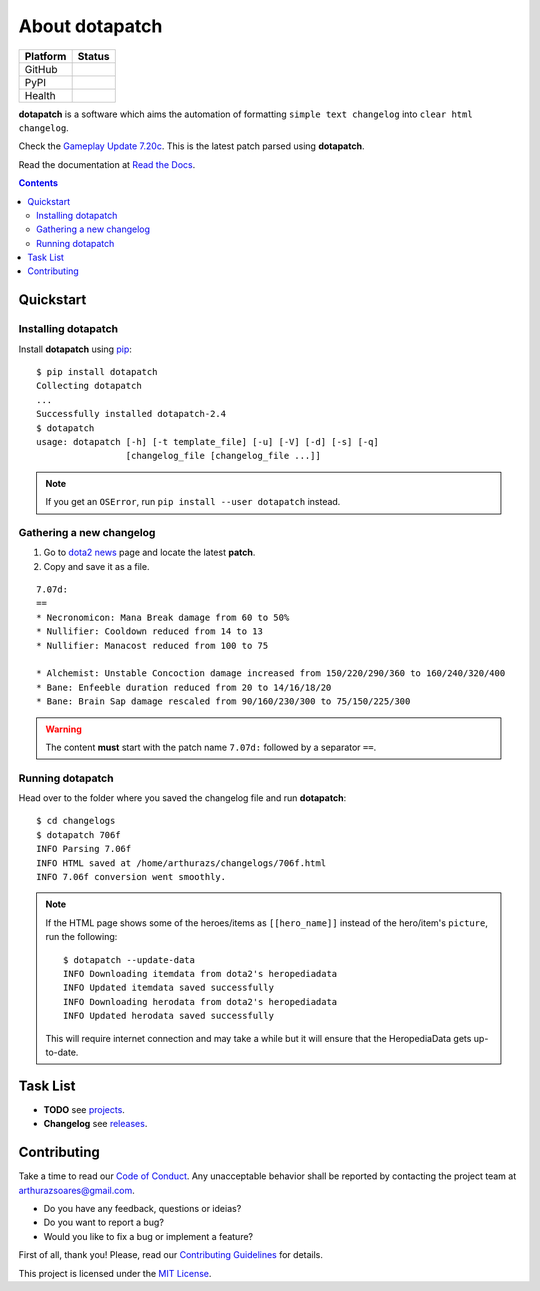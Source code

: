 About dotapatch
===============

======== ======
Platform Status
======== ======
GitHub   |Release| |Tag| |License| |Issues| |PR|
PyPI     |PVersion| |PLicense| |Version| |Wheel| |Status|
Health   |CI| |docs| |CIssues| |Coverage| |codecov|
======== ======

.. |Release|    image:: https://img.shields.io/github/release/arthurazs/
                        dotapatch.svg
               :target: https://github.com/arthurazs/dotapatch/releases
.. |Tag|        image:: https://img.shields.io/github/tag/arthurazs/
                        dotapatch.svg
               :target: https://github.com/arthurazs/dotapatch/tags
.. |License|    image:: https://img.shields.io/github/license/arthurazs/
                        dotapatch.svg
               :target: https://github.com/arthurazs/dotapatch/blob/master/
                        LICENSE
.. |Issues|     image:: https://img.shields.io/github/issues/arthurazs/
                        dotapatch.svg
               :target: https://github.com/arthurazs/dotapatch/issues
.. |PR|         image:: https://img.shields.io/github/issues-pr/arthurazs/
                        dotapatch.svg
               :target: https://github.com/arthurazs/dotapatch/pulls
.. |PVersion|   image:: https://img.shields.io/pypi/v/dotapatch.svg
               :target: https://pypi.python.org/pypi/dotapatch
.. |PLicense|   image:: https://img.shields.io/pypi/l/dotapatch.svg
               :target: https://pypi.python.org/pypi/dotapatch
.. |Version|    image:: https://img.shields.io/pypi/pyversions/dotapatch.svg
               :target: https://pypi.python.org/pypi/dotapatch#downloads
.. |Wheel|      image:: https://img.shields.io/pypi/wheel/dotapatch.svg
               :target: https://pypi.python.org/pypi/dotapatch#downloads
.. |Status|     image:: https://img.shields.io/pypi/status/dotapatch.svg
               :target: https://pypi.python.org/pypi/dotapatch
.. |CI|         image:: https://img.shields.io/circleci/project/github/
                        arthurazs/dotapatch.svg
               :target: https://circleci.com/gh/arthurazs/dotapatch
.. |docs|       image:: https://readthedocs.org/projects/dotapatch/badge/
                        ?version=latest
               :target: https://dotapatch.readthedocs.io/en/latest/
                        ?badge=latest
.. |CIssues|    image:: https://api.codacy.com/project/badge/Grade/
                        f92dab093ac0404fa76deb1b1ce23ea2
               :target: https://www.codacy.com/app/arthurazsoares/dota2patches?
                        utm_source=github.com&utm_medium=referral&utm_content=
                        arthurazs/dota2patches&utm_campaign=Badge_Grade
.. |Coverage|   image:: https://api.codacy.com/project/badge/Coverage/
                        f92dab093ac0404fa76deb1b1ce23ea2
               :target: https://www.codacy.com/app/arthurazsoares/dota2patches?
                        utm_source=github.com&utm_medium=referral&utm_content=
                        arthurazs/dota2patches&utm_campaign=Badge_Coverage
.. |codecov|    image:: https://codecov.io/gh/arthurazs/dotapatch/branch/master
                        /graph/badge.svg
               :target: https://codecov.io/gh/arthurazs/dotapatch

**dotapatch** is a software which aims the automation of formatting
``simple text changelog`` into ``clear html changelog``.

Check the `Gameplay Update 7.20c`_. This is the latest patch parsed using
**dotapatch**.

.. _Gameplay Update 7.20c: https://arthurazs.github.io/dotapatch/720c.html

Read the documentation at `Read the Docs`_.

.. _Read the Docs: https://dotapatch.readthedocs.io/

.. contents:: :depth: 2

Quickstart
----------

Installing dotapatch
~~~~~~~~~~~~~~~~~~~~

Install **dotapatch** using pip_:

.. _pip: https://pip.pypa.io/en/stable/installing/

::

    $ pip install dotapatch
    Collecting dotapatch
    ...
    Successfully installed dotapatch-2.4
    $ dotapatch
    usage: dotapatch [-h] [-t template_file] [-u] [-V] [-d] [-s] [-q]
                     [changelog_file [changelog_file ...]]

.. note::
    If you get an ``OSError``, run ``pip install --user dotapatch`` instead.


Gathering a new changelog
~~~~~~~~~~~~~~~~~~~~~~~~~

1. Go to `dota2 news`_ page and locate the latest **patch**.
2. Copy and save it as a file.

.. _dota2 news:     https://www.dota2.com/news/updates

::

    7.07d:
    ==
    * Necronomicon: Mana Break damage from 60 to 50%
    * Nullifier: Cooldown reduced from 14 to 13
    * Nullifier: Manacost reduced from 100 to 75

    * Alchemist: Unstable Concoction damage increased from 150/220/290/360 to 160/240/320/400
    * Bane: Enfeeble duration reduced from 20 to 14/16/18/20
    * Bane: Brain Sap damage rescaled from 90/160/230/300 to 75/150/225/300

.. warning::

    The content **must** start with the patch name ``7.07d:`` followed by a
    separator ``==``.

Running dotapatch
~~~~~~~~~~~~~~~~~

Head over to the folder where you saved the changelog file and run
**dotapatch**:

::

    $ cd changelogs
    $ dotapatch 706f
    INFO Parsing 7.06f
    INFO HTML saved at /home/arthurazs/changelogs/706f.html
    INFO 7.06f conversion went smoothly.

.. note::

    If the HTML page shows some of the heroes/items as ``[[hero_name]]`` instead
    of the hero/item's ``picture``, run the following:

    ::

        $ dotapatch --update-data
        INFO Downloading itemdata from dota2's heropediadata
        INFO Updated itemdata saved successfully
        INFO Downloading herodata from dota2's heropediadata
        INFO Updated herodata saved successfully

    This will require internet connection and may take a while but it will
    ensure that the HeropediaData gets up-to-date.

Task List
---------

-  **TODO** see projects_.
-  **Changelog** see releases_.

.. _projects:   https://github.com/arthurazs/dotapatch/projects
.. _releases:   https://github.com/arthurazs/dotapatch/releases

Contributing
------------

Take a time to read our `Code of Conduct`_. Any unacceptable behavior shall be
reported by contacting the project team at arthurazsoares@gmail.com.

- Do you have any feedback, questions or ideias?
- Do you want to report a bug?
- Would you like to fix a bug or implement a feature?

First of all, thank you! Please, read our `Contributing Guidelines`_ for
details.

This project is licensed under the `MIT License`_.

.. _Contributing Guidelines:    https://github.com/arthurazs/dotapatch/blob/
                                master/.github/CONTRIBUTING.rst
.. _Code of Conduct:            https://github.com/arthurazs/dotapatch/blob/
                                master/.github/CODE_OF_CONDUCT.rst
.. _MIT License:                https://github.com/arthurazs/dotapatch/blob/
                                master/LICENSE
